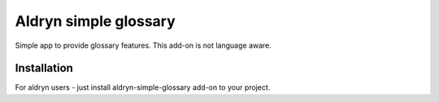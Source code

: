 Aldryn simple glossary
======================

Simple app to provide glossary features. This add-on is not language aware.


************
Installation
************

For aldryn users - just install aldryn-simple-glossary add-on to your project.
